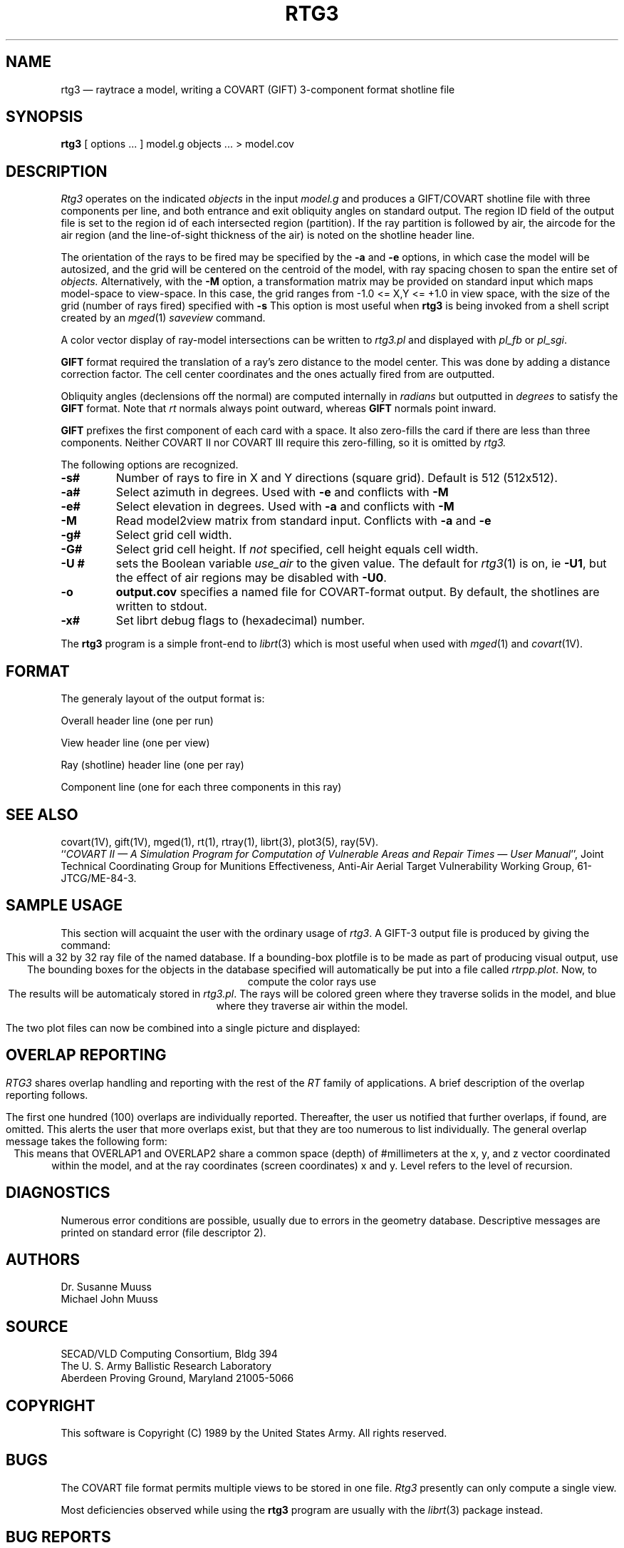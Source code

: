 .\" @(#) $Header$ (BRL)
.TH RTG3 1 BRL/CAD
.UC 4
.SH NAME
rtg3 \(em raytrace a model, writing a COVART (GIFT) 3-component format
shotline file
.SH SYNOPSIS
.B rtg3
[ options ... ]
model.g
objects ...
> model.cov
.SH DESCRIPTION
.I Rtg3
operates on the indicated
.I objects
in the input
.I model.g
and produces a GIFT/COVART
shotline file with three components per line, and both
entrance and exit obliquity angles
on standard output.
The region ID field of the output
file is set to the region id of each intersected region (partition).
If the ray partition is followed by air,
the aircode for the air region (and the line-of-sight thickness of the air)
is noted on the shotline header line.
.LP
The orientation of the rays to be fired may be specified by
the
.B \-a
and
.B \-e
options, in which case the model will be autosized, and the grid
will be centered on the centroid of the model, with ray spacing
chosen to span the entire set of
.I objects.
Alternatively,
with the
.B \-M
option, a transformation matrix may be provided on standard input
which maps model-space to view-space.
In this case, the grid ranges from -1.0 <= X,Y <= +1.0 in view space,
with the size of the grid (number of rays fired) specified with
.B \-s
This option is most useful when
.B rtg3
is being invoked from a shell script created by an
.IR mged (1)
\fIsaveview\fR command.
.LP
A color vector display of ray-model intersections can be written to
.I rtg3.pl
and displayed with \fIpl_fb\fR or \fIpl_sgi\fR.
.LP
.B GIFT
format required the translation of a ray's zero distance to the
model center.  This was done by adding a distance correction factor.
The cell center coordinates and the ones actually fired from are outputted.
.LP
Obliquity angles (declensions off the normal) are computed internally
in
.I radians
but outputted in
.I degrees
to satisfy the
.B GIFT
format.  Note that 
.I rt
normals always point outward, whereas
.B GIFT
normals point inward.
.LP
.B
GIFT
prefixes the first component of each card with a space.  It also
zero-fills the card if there are less than three components.  Neither
COVART II nor COVART III require this zero-filling, so it is omitted by
.I rtg3.
.LP
The following options are recognized.
.TP
.B \-s#
Number of rays to fire in X and Y directions (square grid).
Default is 512 (512x512).
.TP
.B \-a#
Select azimuth in degrees.  Used with
.B \-e
and conflicts with
.B \-M
.TP
.B \-e#
Select elevation in degrees.  Used with
.B \-a
and conflicts with
.B \-M
.TP
.B \-M
Read model2view matrix from standard input.
Conflicts with
.B \-a
and
.B \-e
.TP
.B \-g#
Select grid cell width.
.TP
.B \-G#
Select grid cell height.  If \fInot\fR specified, cell height equals
cell width.
.TP
.B \-U #
sets the Boolean variable
.I use_air
to the given value.
The default for
.IR rtg3 (1)
is on, ie
.BR \-U1 ,
but the effect of air regions may be disabled with
.BR \-U0 .
.TP
.B \-o
.B output.cov
specifies a named file for COVART-format output.
By default, the shotlines are written to stdout.
.TP
.B \-x#
Set librt debug flags to (hexadecimal) number.
.LP
The
.B rtg3
program is a simple front-end to
.IR librt (3)
which is most useful when used with
.IR mged (1)
and
.IR covart (1V).
.SH "FORMAT"
The generaly layout of the output format is:
.LP
Overall header line (one per run)
.LP
View header line (one per view)
.LP
Ray (shotline) header line (one per ray)
.LP
Component line (one for each three components in this ray)
.SH "SEE ALSO"
covart(1V), gift(1V), mged(1),
rt(1), rtray(1),
librt(3), plot3(5), ray(5V).
.br
``\fICOVART II \(em A Simulation Program for Computation of Vulnerable Areas
and Repair Times \(em User Manual\fR'', Joint Technical Coordinating
Group for Munitions Effectiveness, Anti-Air Aerial Target
Vulnerability Working Group, 61-JTCG/ME-84-3.
.SH SAMPLE USAGE
This section will acquaint the user with the ordinary usage of \fIrtg3\fR.
A GIFT-3 output file is produced by giving the command:
.nf
.ce \fIrtg3 -s32 database.g all.g > file\fR
.fi
This will a 32 by 32 ray file of the named database.  If a bounding-box
plotfile is to be made as part of producing visual output, use
.nf
.ce \fIrtg3 -s32 -x80000000 database.g\fR
.fi
The bounding boxes for the objects in the database specified will
automatically be put into a file called \fIrtrpp.plot\fR.  Now,
to compute the color rays use
.nf
.ce \fIrtg3 -s32 -X80000000 database.g\fR
.fi
The results will be automaticaly stored in \fIrtg3.pl\fR.  The rays
will be colored green where they traverse solids in the model, and blue
where they traverse air within the model.
.LP
The two plot files can now be combined into a single picture and
displayed:
.nf
.ce \fIcat rtrpp.plot rtg3.pl | pl-sgi\fR
.fi
.SH OVERLAP REPORTING
\fIRTG3\fR shares overlap handling and reporting with the rest of the
\fIRT\fR family of applications.  A brief description of the overlap
reporting follows.
.LP
The first one hundred (100) overlaps are individually reported.  Thereafter,
the user us notified that further overlaps, if found, are omitted.  This
alerts the user that more overlaps exist, but that they are too numerous to
list individually.  The general overlap message takes the following form:
.nf
.ce \fI"OVERLAP1: reg=region_name isol=solid_name"\fR
.ce \fI"OVERLAP2: reg=region_name isol=solid_name"\fR
.ce \fI"OVERLAP depth #mm at (x, y, z) x# y# lvl#"\fR
.fi
This means that OVERLAP1 and OVERLAP2 share a common space (depth) of
#millimeters at the x, y, and z vector coordinated within the model, and 
at the ray coordinates (screen coordinates) x and y.  Level refers to the
level of recursion.
.SH DIAGNOSTICS
Numerous error conditions are possible, usually due to errors in
the geometry database.
Descriptive messages are printed on standard error (file descriptor 2).
.SH AUTHORS
Dr. Susanne Muuss
.br
Michael John Muuss
.SH SOURCE
SECAD/VLD Computing Consortium, Bldg 394
.br
The U. S. Army Ballistic Research Laboratory
.br
Aberdeen Proving Ground, Maryland  21005-5066
.SH COPYRIGHT
This software is Copyright (C) 1989 by the United States Army.
All rights reserved.
.SH BUGS
The COVART file format permits multiple views to be stored in one file.
.I Rtg3
presently can only compute a single view.
.LP
Most deficiencies observed while using the
.B rtg3
program are usually with the
.IR librt (3)
package instead.
.SH "BUG REPORTS"
Reports of bugs or problems should be submitted via electronic
mail to <CAD@BRL.MIL>.
